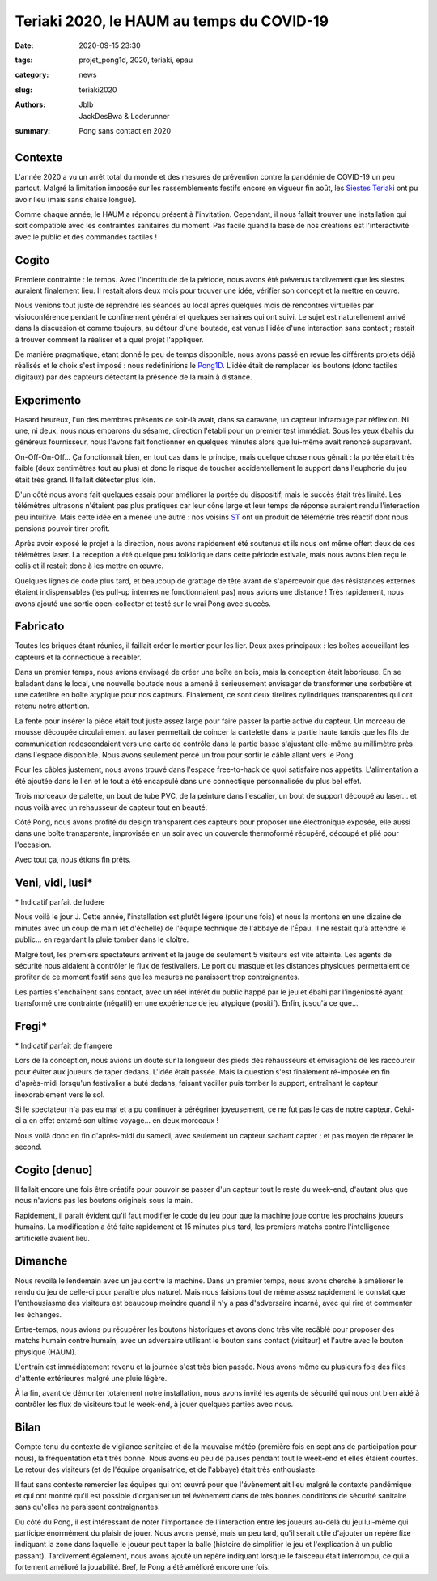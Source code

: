 ==========================================
Teriaki 2020, le HAUM au temps du COVID-19
==========================================

:date: 2020-09-15 23:30
:tags: projet_pong1d, 2020, teriaki, epau
:category: news
:slug: teriaki2020
:authors: Jblb, JackDesBwa & Loderunner
:summary: Pong sans contact en 2020

Contexte
========

L'année 2020 a vu un arrêt total du monde et des mesures de prévention contre la pandémie de COVID-19 un peu partout. Malgré la limitation imposée sur les rassemblements festifs encore en vigueur fin août, les `Siestes Teriaki`_ ont pu avoir lieu (mais sans chaise longue).

Comme chaque année, le HAUM a répondu présent à l'invitation. Cependant, il nous fallait trouver une installation qui soit compatible avec les contraintes sanitaires du moment. Pas facile quand la base de nos créations est l'interactivité avec le public et des commandes tactiles !

Cogito
======

Première contrainte : le temps. Avec l'incertitude de la période, nous avons été prévenus tardivement que les siestes auraient finalement lieu. Il restait alors deux mois pour trouver une idée, vérifier son concept et la mettre en œuvre.

Nous venions tout juste de reprendre les séances au local après quelques mois de rencontres virtuelles par visioconférence pendant le confinement général et quelques semaines qui ont suivi. Le sujet est naturellement arrivé dans la discussion et comme toujours, au détour d'une boutade, est venue l'idée d'une interaction sans contact ; restait à trouver comment la réaliser et à quel projet l'appliquer.

De manière pragmatique, étant donné le peu de temps disponible, nous avons passé en revue les différents projets déjà réalisés et le choix s'est imposé : nous redéfinirions le `Pong1D`_. L'idée était de remplacer les boutons (donc tactiles digitaux) par des capteurs détectant la présence de la main à distance.

Experimento
===========

Hasard heureux, l'un des membres présents ce soir-là avait, dans sa caravane, un capteur infrarouge par réflexion. Ni une, ni deux, nous nous emparons du sésame, direction l'établi pour un premier test immédiat. Sous les yeux ébahis du généreux fournisseur, nous l'avons fait fonctionner en quelques minutes alors que lui-même avait renoncé auparavant.

On-Off-On-Off... Ça fonctionnait bien, en tout cas dans le principe, mais quelque chose nous gênait : la portée était très faible (deux centimètres tout au plus) et donc le risque de toucher accidentellement le support dans l'euphorie du jeu était très grand. Il fallait détecter plus loin.

D'un côté nous avons fait quelques essais pour améliorer la portée du dispositif, mais le succès était très limité. Les télémètres ultrasons n'étaient pas plus pratiques car leur cône large et leur temps de réponse auraient rendu l'interaction peu intuitive. Mais cette idée en a menée une autre : nos voisins ST_ ont un produit de télémétrie très réactif dont nous pensions pouvoir tirer profit.

Après avoir exposé le projet à la direction, nous avons rapidement été soutenus et ils nous ont même offert deux de ces télémètres laser. La réception a été quelque peu folklorique dans cette période estivale, mais nous avons bien reçu le colis et il restait donc à les mettre en œuvre.

Quelques lignes de code plus tard, et beaucoup de grattage de tête avant de s'apercevoir que des résistances externes étaient indispensables (les pull-up internes ne fonctionnaient pas) nous avions une distance ! Très rapidement, nous avons ajouté une sortie open-collector et testé sur le vrai Pong avec succès.

Fabricato
=========

Toutes les briques étant réunies, il faillait créer le mortier pour les lier. Deux axes principaux : les boîtes accueillant les capteurs et la connectique à recâbler.

Dans un premier temps, nous avions envisagé de créer une boîte en bois, mais la conception était laborieuse. En se baladant dans le local, une nouvelle boutade nous a amené à sérieusement envisager de transformer une sorbetière et une cafetière en boîte atypique pour nos capteurs. Finalement, ce sont deux tirelires cylindriques transparentes qui ont retenu notre attention.

La fente pour insérer la pièce était tout juste assez large pour faire passer la partie active du capteur. Un morceau de mousse découpée circulairement au laser permettait de coincer la cartelette dans la partie haute tandis que les fils de communication redescendaient vers une carte de contrôle dans la partie basse s'ajustant elle-même au millimètre près dans l'espace disponible. Nous avons seulement percé un trou pour sortir le câble allant vers le Pong.

Pour les câbles justement, nous avons trouvé dans l'espace free-to-hack de quoi satisfaire nos appétits. L'alimentation a été ajoutée dans le lien et le tout a été encapsulé dans une connectique personnalisée du plus bel effet.

Trois morceaux de palette, un bout de tube PVC, de la peinture dans l'escalier, un bout de support découpé au laser... et nous voilà avec un rehausseur de capteur tout en beauté.

Côté Pong, nous avons profité du design transparent des capteurs pour proposer une électronique exposée, elle aussi dans une boîte transparente, improvisée en un soir avec un couvercle thermoformé récupéré, découpé et plié pour l'occasion.

Avec tout ça, nous étions fin prêts.

.. container:: aligncenter

  .. image:: https://photos.haum.org/small/teriaki2020/IMG_20200821_095229.jpg
    :alt: Rehausseur en construction

  .. image:: https://photos.haum.org/small/teriaki2020/IMG_20200916_001716.jpg
    :alt: Pong avec capot transparent

  .. image:: https://photos.haum.org/small/teriaki2020/IMG_20200916_002553.jpg
    :alt: Tirelire capteur

Veni, vidi, lusi*
=================

\* Indicatif parfait de ludere

Nous voilà le jour J. Cette année, l'installation est plutôt légère (pour une fois) et nous la montons en une dizaine de minutes avec un coup de main (et d'échelle) de l'équipe technique de l'abbaye de l'Épau. Il ne restait qu'à attendre le public... en regardant la pluie tomber dans le cloître.

Malgré tout, les premiers spectateurs arrivent et la jauge de seulement 5 visiteurs est vite atteinte. Les agents de sécurité nous aidaient à contrôler le flux de festivaliers. Le port du masque et les distances physiques permettaient de profiter de ce moment festif sans que les mesures ne paraissent trop contraignantes.

Les parties s'enchaînent sans contact, avec un réel intérêt du public happé par le jeu et ébahi par l'ingéniosité ayant transformé une contrainte (négatif) en une expérience de jeu atypique (positif). Enfin, jusqu'à ce que...

.. container:: aligncenter

  .. image:: https://photos.haum.org/small/teriaki2020/teriaki20_01.jpg
    :alt: Joueurs l'un contre l'autre

Fregi*
======

\* Indicatif parfait de frangere

Lors de la conception, nous avions un doute sur la longueur des pieds des rehausseurs et envisagions de les raccourcir pour éviter aux joueurs de taper dedans. L'idée était passée. Mais la question s'est finalement ré-imposée en fin d'après-midi lorsqu'un festivalier a buté dedans, faisant vaciller puis tomber le support, entraînant le capteur inexorablement vers le sol.

Si le spectateur n'a pas eu mal et a pu continuer à pérégriner joyeusement, ce ne fut pas le cas de notre capteur. Celui-ci a en effet entamé son ultime voyage... en deux morceaux !

Nous voilà donc en fin d'après-midi du samedi, avec seulement un capteur sachant capter ; et pas moyen de réparer le second.

Cogito [denuo]
==============

Il fallait encore une fois être créatifs pour pouvoir se passer d'un capteur tout le reste du week-end, d'autant plus que nous n'avions pas les boutons originels sous la main.

Rapidement, il parait évident qu'il faut modifier le code du jeu pour que la machine joue contre les prochains joueurs humains. La modification a été faite rapidement et 15 minutes plus tard, les premiers matchs contre l'intelligence artificielle avaient lieu.

.. container:: aligncenter

  .. image:: https://photos.haum.org/small/teriaki2020/teriaki20_02.JPG
    :alt: Joueurs contre l'IA

Dimanche
========

Nous revoilà le lendemain avec un jeu contre la machine. Dans un premier temps, nous avons cherché à améliorer le rendu du jeu de celle-ci pour paraître plus naturel. Mais nous faisions tout de même assez rapidement le constat que l'enthousiasme des visiteurs est beaucoup moindre quand il n'y a pas d'adversaire incarné, avec qui rire et commenter les échanges.

Entre-temps, nous avions pu récupérer les boutons historiques et avons donc très vite recâblé pour proposer des matchs humain contre humain, avec un adversaire utilisant le bouton sans contact (visiteur) et l'autre avec le bouton physique (HAUM).

L'entrain est immédiatement revenu et la journée s'est très bien passée. Nous avons même eu plusieurs fois des files d'attente extérieures malgré une pluie légère.

.. container:: aligncenter

  .. image:: https://photos.haum.org/small/teriaki2020/teriaki20_03.JPG
    :alt: Public attendant sous la pluie

À la fin, avant de démonter totalement notre installation, nous avons invité les agents de sécurité qui nous ont bien aidé à contrôler les flux de visiteurs tout le week-end, à jouer quelques parties avec nous.

Bilan
=====

Compte tenu du contexte de vigilance sanitaire et de la mauvaise météo (première fois en sept ans de participation pour nous), la fréquentation était très bonne. Nous avons eu peu de pauses pendant tout le week-end et elles étaient courtes. Le retour des visiteurs (et de l'équipe organisatrice, et de l'abbaye) était très enthousiaste.

Il faut sans conteste remercier les équipes qui ont œuvré pour que l'évènement ait lieu malgré le contexte pandémique et qui ont montré qu'il est possible d'organiser un tel évènement dans de très bonnes conditions de sécurité sanitaire sans qu'elles ne paraissent contraignantes.

Du côté du Pong, il est intéressant de noter l'importance de l'interaction entre les joueurs au-delà du jeu lui-même qui participe énormément du plaisir de jouer. Nous avons pensé, mais un peu tard, qu'il serait utile d'ajouter un repère fixe indiquant la zone dans laquelle le joueur peut taper la balle (histoire de simplifier le jeu et l'explication à un public passant). Tardivement également, nous avons ajouté un repère indiquant lorsque le faisceau était interrompu, ce qui a fortement amélioré la jouabilité. Bref, le Pong a été amélioré encore une fois.

.. _Siestes Teriaki: http://www.teriaki.fr/
.. _Pong1D: /pages/1dpong.html
.. _ST: https://www.st.com/
.. _Haum: https://haum.org

